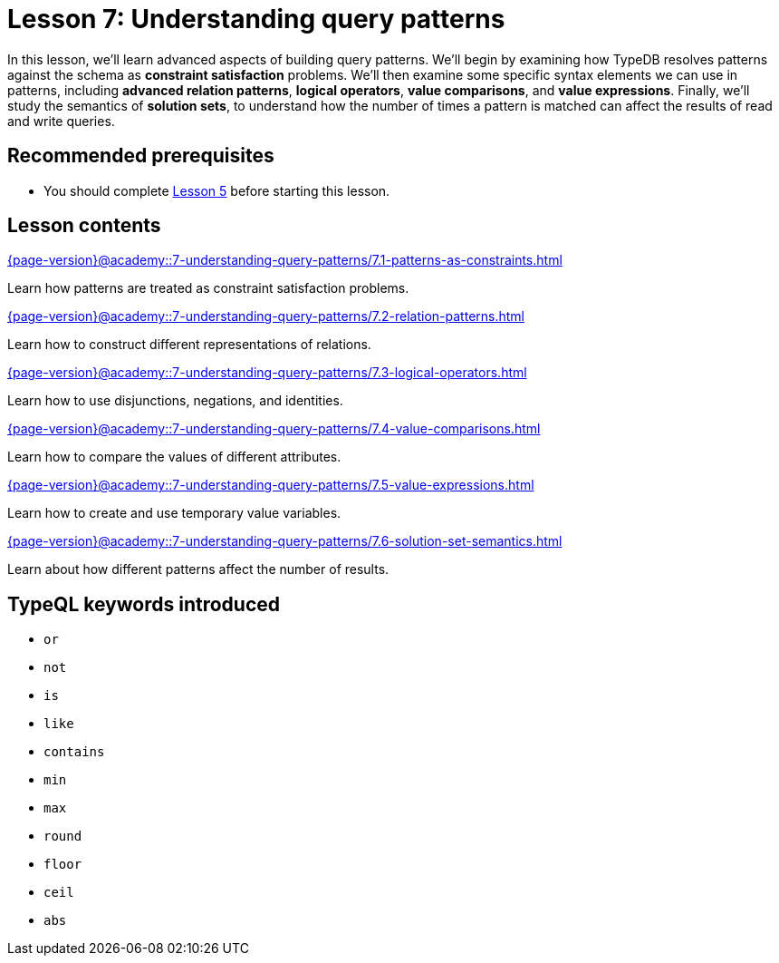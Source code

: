 = Lesson 7: Understanding query patterns
:page-aliases: {page-version}@academy::7-understanding-query-patterns/overview.adoc
:page-preamble-card: 1

In this lesson, we'll learn advanced aspects of building query patterns. We'll begin by examining how TypeDB resolves patterns against the schema as *constraint satisfaction* problems. We'll then examine some specific syntax elements we can use in patterns, including *advanced relation patterns*, *logical operators*, *value comparisons*, and *value expressions*. Finally, we'll study the semantics of *solution sets*, to understand how the number of times a pattern is matched can affect the results of read and write queries.

== Recommended prerequisites

* You should complete xref:{page-version}@academy::5-defining-schemas/index.adoc[Lesson 5] before starting this lesson.

== Lesson contents

[cols-2]
--
.xref:{page-version}@academy::7-understanding-query-patterns/7.1-patterns-as-constraints.adoc[]
[.clickable]
****
Learn how patterns are treated as constraint satisfaction problems.
****

.xref:{page-version}@academy::7-understanding-query-patterns/7.2-relation-patterns.adoc[]
[.clickable]
****
Learn how to construct different representations of relations.
****

.xref:{page-version}@academy::7-understanding-query-patterns/7.3-logical-operators.adoc[]
[.clickable]
****
Learn how to use disjunctions, negations, and identities.
****

.xref:{page-version}@academy::7-understanding-query-patterns/7.4-value-comparisons.adoc[]
[.clickable]
****
Learn how to compare the values of different attributes.
****

.xref:{page-version}@academy::7-understanding-query-patterns/7.5-value-expressions.adoc[]
[.clickable]
****
Learn how to create and use temporary value variables.
****

.xref:{page-version}@academy::7-understanding-query-patterns/7.6-solution-set-semantics.adoc[]
[.clickable]
****
Learn about how different patterns affect the number of results.
****
--

== TypeQL keywords introduced

* `or`
* `not`
* `is`
* `like`
* `contains`
* `min`
* `max`
* `round`
* `floor`
* `ceil`
* `abs`
